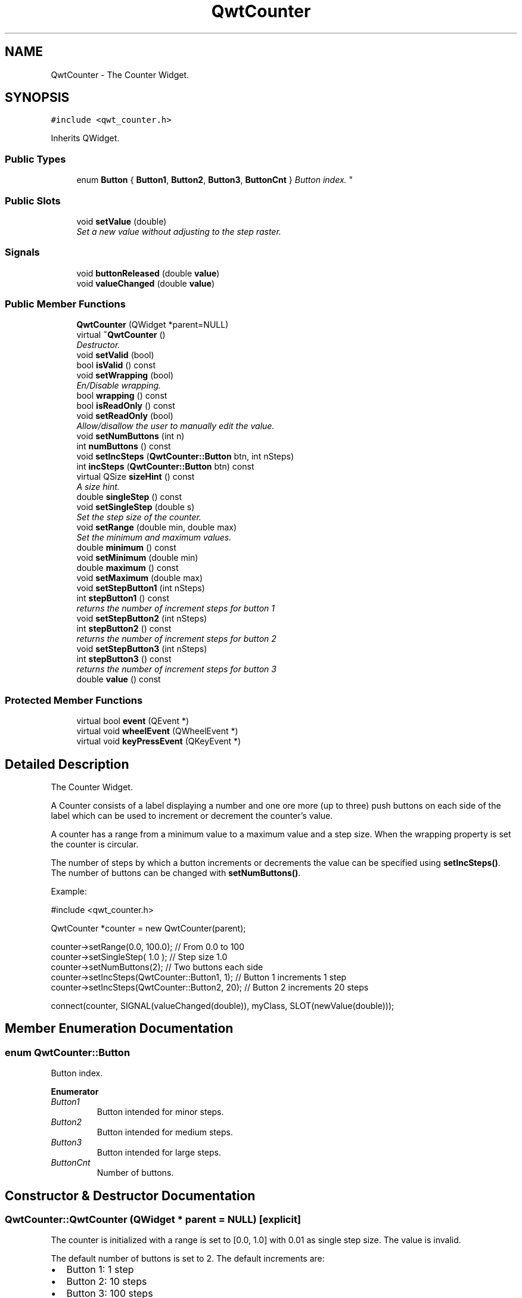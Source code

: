 .TH "QwtCounter" 3 "Mon Jun 13 2016" "Version 6.1.3" "Qwt User's Guide" \" -*- nroff -*-
.ad l
.nh
.SH NAME
QwtCounter \- The Counter Widget\&.  

.SH SYNOPSIS
.br
.PP
.PP
\fC#include <qwt_counter\&.h>\fP
.PP
Inherits QWidget\&.
.SS "Public Types"

.in +1c
.ti -1c
.RI "enum \fBButton\fP { \fBButton1\fP, \fBButton2\fP, \fBButton3\fP, \fBButtonCnt\fP }
.RI "\fIButton index\&. \fP""
.br
.in -1c
.SS "Public Slots"

.in +1c
.ti -1c
.RI "void \fBsetValue\fP (double)"
.br
.RI "\fISet a new value without adjusting to the step raster\&. \fP"
.in -1c
.SS "Signals"

.in +1c
.ti -1c
.RI "void \fBbuttonReleased\fP (double \fBvalue\fP)"
.br
.ti -1c
.RI "void \fBvalueChanged\fP (double \fBvalue\fP)"
.br
.in -1c
.SS "Public Member Functions"

.in +1c
.ti -1c
.RI "\fBQwtCounter\fP (QWidget *parent=NULL)"
.br
.ti -1c
.RI "virtual \fB~QwtCounter\fP ()"
.br
.RI "\fIDestructor\&. \fP"
.ti -1c
.RI "void \fBsetValid\fP (bool)"
.br
.ti -1c
.RI "bool \fBisValid\fP () const "
.br
.ti -1c
.RI "void \fBsetWrapping\fP (bool)"
.br
.RI "\fIEn/Disable wrapping\&. \fP"
.ti -1c
.RI "bool \fBwrapping\fP () const "
.br
.ti -1c
.RI "bool \fBisReadOnly\fP () const "
.br
.ti -1c
.RI "void \fBsetReadOnly\fP (bool)"
.br
.RI "\fIAllow/disallow the user to manually edit the value\&. \fP"
.ti -1c
.RI "void \fBsetNumButtons\fP (int n)"
.br
.ti -1c
.RI "int \fBnumButtons\fP () const "
.br
.ti -1c
.RI "void \fBsetIncSteps\fP (\fBQwtCounter::Button\fP btn, int nSteps)"
.br
.ti -1c
.RI "int \fBincSteps\fP (\fBQwtCounter::Button\fP btn) const "
.br
.ti -1c
.RI "virtual QSize \fBsizeHint\fP () const "
.br
.RI "\fIA size hint\&. \fP"
.ti -1c
.RI "double \fBsingleStep\fP () const "
.br
.ti -1c
.RI "void \fBsetSingleStep\fP (double s)"
.br
.RI "\fISet the step size of the counter\&. \fP"
.ti -1c
.RI "void \fBsetRange\fP (double min, double max)"
.br
.RI "\fISet the minimum and maximum values\&. \fP"
.ti -1c
.RI "double \fBminimum\fP () const "
.br
.ti -1c
.RI "void \fBsetMinimum\fP (double min)"
.br
.ti -1c
.RI "double \fBmaximum\fP () const "
.br
.ti -1c
.RI "void \fBsetMaximum\fP (double max)"
.br
.ti -1c
.RI "void \fBsetStepButton1\fP (int nSteps)"
.br
.ti -1c
.RI "int \fBstepButton1\fP () const "
.br
.RI "\fIreturns the number of increment steps for button 1 \fP"
.ti -1c
.RI "void \fBsetStepButton2\fP (int nSteps)"
.br
.ti -1c
.RI "int \fBstepButton2\fP () const "
.br
.RI "\fIreturns the number of increment steps for button 2 \fP"
.ti -1c
.RI "void \fBsetStepButton3\fP (int nSteps)"
.br
.ti -1c
.RI "int \fBstepButton3\fP () const "
.br
.RI "\fIreturns the number of increment steps for button 3 \fP"
.ti -1c
.RI "double \fBvalue\fP () const "
.br
.in -1c
.SS "Protected Member Functions"

.in +1c
.ti -1c
.RI "virtual bool \fBevent\fP (QEvent *)"
.br
.ti -1c
.RI "virtual void \fBwheelEvent\fP (QWheelEvent *)"
.br
.ti -1c
.RI "virtual void \fBkeyPressEvent\fP (QKeyEvent *)"
.br
.in -1c
.SH "Detailed Description"
.PP 
The Counter Widget\&. 

A Counter consists of a label displaying a number and one ore more (up to three) push buttons on each side of the label which can be used to increment or decrement the counter's value\&.
.PP
A counter has a range from a minimum value to a maximum value and a step size\&. When the wrapping property is set the counter is circular\&.
.PP
The number of steps by which a button increments or decrements the value can be specified using \fBsetIncSteps()\fP\&. The number of buttons can be changed with \fBsetNumButtons()\fP\&.
.PP
Example: 
.PP
.nf
#include <qwt_counter\&.h>

QwtCounter *counter = new QwtCounter(parent);

counter->setRange(0\&.0, 100\&.0);                  // From 0\&.0 to 100
counter->setSingleStep( 1\&.0 );                  // Step size 1\&.0
counter->setNumButtons(2);                      // Two buttons each side
counter->setIncSteps(QwtCounter::Button1, 1);   // Button 1 increments 1 step
counter->setIncSteps(QwtCounter::Button2, 20);  // Button 2 increments 20 steps

connect(counter, SIGNAL(valueChanged(double)), myClass, SLOT(newValue(double)));

.fi
.PP
 
.SH "Member Enumeration Documentation"
.PP 
.SS "enum \fBQwtCounter::Button\fP"

.PP
Button index\&. 
.PP
\fBEnumerator\fP
.in +1c
.TP
\fB\fIButton1 \fP\fP
Button intended for minor steps\&. 
.TP
\fB\fIButton2 \fP\fP
Button intended for medium steps\&. 
.TP
\fB\fIButton3 \fP\fP
Button intended for large steps\&. 
.TP
\fB\fIButtonCnt \fP\fP
Number of buttons\&. 
.SH "Constructor & Destructor Documentation"
.PP 
.SS "QwtCounter::QwtCounter (QWidget * parent = \fCNULL\fP)\fC [explicit]\fP"
The counter is initialized with a range is set to [0\&.0, 1\&.0] with 0\&.01 as single step size\&. The value is invalid\&.
.PP
The default number of buttons is set to 2\&. The default increments are: 
.PD 0

.IP "\(bu" 2
Button 1: 1 step 
.IP "\(bu" 2
Button 2: 10 steps 
.IP "\(bu" 2
Button 3: 100 steps
.PP
\fBParameters:\fP
.RS 4
\fIparent\fP 
.RE
.PP

.SH "Member Function Documentation"
.PP 
.SS "void QwtCounter::buttonReleased (double value)\fC [signal]\fP"
This signal is emitted when a button has been released 
.PP
\fBParameters:\fP
.RS 4
\fIvalue\fP The new value 
.RE
.PP

.SS "bool QwtCounter::event (QEvent * event)\fC [protected]\fP, \fC [virtual]\fP"
Handle QEvent::PolishRequest events 
.PP
\fBParameters:\fP
.RS 4
\fIevent\fP Event 
.RE
.PP
\fBReturns:\fP
.RS 4
see QWidget::event() 
.RE
.PP

.SS "int QwtCounter::incSteps (\fBQwtCounter::Button\fP button) const"

.PP
\fBReturns:\fP
.RS 4
The number of steps by which a specified button increments the value or 0 if the button is invalid\&. 
.RE
.PP
\fBParameters:\fP
.RS 4
\fIbutton\fP Button index
.RE
.PP
\fBSee also:\fP
.RS 4
\fBsetIncSteps()\fP 
.RE
.PP

.SS "bool QwtCounter::isReadOnly () const"

.PP
\fBReturns:\fP
.RS 4
True, when the line line edit is read only\&. (default is no) 
.RE
.PP
\fBSee also:\fP
.RS 4
\fBsetReadOnly()\fP 
.RE
.PP

.SS "bool QwtCounter::isValid () const"

.PP
\fBReturns:\fP
.RS 4
True, if the value is valid 
.RE
.PP
\fBSee also:\fP
.RS 4
\fBsetValid()\fP, \fBsetValue()\fP 
.RE
.PP

.SS "void QwtCounter::keyPressEvent (QKeyEvent * event)\fC [protected]\fP, \fC [virtual]\fP"
Handle key events
.PP
.IP "\(bu" 2
Ctrl + Qt::Key_Home
.br
 Step to \fBminimum()\fP
.IP "\(bu" 2
Ctrl + Qt::Key_End
.br
 Step to \fBmaximum()\fP
.IP "\(bu" 2
Qt::Key_Up
.br
 Increment by incSteps(QwtCounter::Button1)
.IP "\(bu" 2
Qt::Key_Down
.br
 Decrement by incSteps(QwtCounter::Button1)
.IP "\(bu" 2
Qt::Key_PageUp
.br
 Increment by incSteps(QwtCounter::Button2)
.IP "\(bu" 2
Qt::Key_PageDown
.br
 Decrement by incSteps(QwtCounter::Button2)
.IP "\(bu" 2
Shift + Qt::Key_PageUp
.br
 Increment by incSteps(QwtCounter::Button3)
.IP "\(bu" 2
Shift + Qt::Key_PageDown
.br
 Decrement by incSteps(QwtCounter::Button3)
.PP
.PP
\fBParameters:\fP
.RS 4
\fIevent\fP Key event 
.RE
.PP

.SS "double QwtCounter::maximum () const"

.PP
\fBReturns:\fP
.RS 4
The maximum of the range 
.RE
.PP
\fBSee also:\fP
.RS 4
\fBsetRange()\fP, \fBsetMaximum()\fP, \fBminimum()\fP 
.RE
.PP

.SS "double QwtCounter::minimum () const"

.PP
\fBReturns:\fP
.RS 4
The minimum of the range 
.RE
.PP
\fBSee also:\fP
.RS 4
\fBsetRange()\fP, \fBsetMinimum()\fP, \fBmaximum()\fP 
.RE
.PP

.SS "int QwtCounter::numButtons () const"

.PP
\fBReturns:\fP
.RS 4
The number of buttons on each side of the widget\&. 
.RE
.PP
\fBSee also:\fP
.RS 4
\fBsetNumButtons()\fP 
.RE
.PP

.SS "void QwtCounter::setIncSteps (\fBQwtCounter::Button\fP button, int numSteps)"
Specify the number of steps by which the value is incremented or decremented when a specified button is pushed\&.
.PP
\fBParameters:\fP
.RS 4
\fIbutton\fP Button index 
.br
\fInumSteps\fP Number of steps
.RE
.PP
\fBSee also:\fP
.RS 4
\fBincSteps()\fP 
.RE
.PP

.SS "void QwtCounter::setMaximum (double value)"
Set the maximum value of the range
.PP
\fBParameters:\fP
.RS 4
\fIvalue\fP Maximum value 
.RE
.PP
\fBSee also:\fP
.RS 4
\fBsetRange()\fP, \fBsetMinimum()\fP, \fBmaximum()\fP 
.RE
.PP

.SS "void QwtCounter::setMinimum (double value)"
Set the minimum value of the range
.PP
\fBParameters:\fP
.RS 4
\fIvalue\fP Minimum value 
.RE
.PP
\fBSee also:\fP
.RS 4
\fBsetRange()\fP, \fBsetMaximum()\fP, \fBminimum()\fP
.RE
.PP
\fBNote:\fP
.RS 4
The maximum is adjusted if necessary to ensure that the range remains valid\&. 
.RE
.PP

.SS "void QwtCounter::setNumButtons (int numButtons)"
Specify the number of buttons on each side of the label
.PP
\fBParameters:\fP
.RS 4
\fInumButtons\fP Number of buttons 
.RE
.PP
\fBSee also:\fP
.RS 4
\fBnumButtons()\fP 
.RE
.PP

.SS "void QwtCounter::setRange (double min, double max)"

.PP
Set the minimum and maximum values\&. The maximum is adjusted if necessary to ensure that the range remains valid\&. The value might be modified to be inside of the range\&.
.PP
\fBParameters:\fP
.RS 4
\fImin\fP Minimum value 
.br
\fImax\fP Maximum value
.RE
.PP
\fBSee also:\fP
.RS 4
\fBminimum()\fP, \fBmaximum()\fP 
.RE
.PP

.SS "void QwtCounter::setReadOnly (bool on)"

.PP
Allow/disallow the user to manually edit the value\&. 
.PP
\fBParameters:\fP
.RS 4
\fIon\fP True disable editing 
.RE
.PP
\fBSee also:\fP
.RS 4
\fBisReadOnly()\fP 
.RE
.PP

.SS "void QwtCounter::setSingleStep (double stepSize)"

.PP
Set the step size of the counter\&. A value <= 0\&.0 disables stepping
.PP
\fBParameters:\fP
.RS 4
\fIstepSize\fP Single step size 
.RE
.PP
\fBSee also:\fP
.RS 4
\fBsingleStep()\fP 
.RE
.PP

.SS "void QwtCounter::setStepButton1 (int nSteps)"
Set the number of increment steps for button 1 
.PP
\fBParameters:\fP
.RS 4
\fInSteps\fP Number of steps 
.RE
.PP

.SS "void QwtCounter::setStepButton2 (int nSteps)"
Set the number of increment steps for button 2 
.PP
\fBParameters:\fP
.RS 4
\fInSteps\fP Number of steps 
.RE
.PP

.SS "void QwtCounter::setStepButton3 (int nSteps)"
Set the number of increment steps for button 3 
.PP
\fBParameters:\fP
.RS 4
\fInSteps\fP Number of steps 
.RE
.PP

.SS "void QwtCounter::setValid (bool on)"
Set the counter to be in valid/invalid state
.PP
When the counter is set to invalid, no numbers are displayed and the buttons are disabled\&.
.PP
\fBParameters:\fP
.RS 4
\fIon\fP If true the counter will be set as valid
.RE
.PP
\fBSee also:\fP
.RS 4
\fBsetValue()\fP, \fBisValid()\fP 
.RE
.PP

.SS "void QwtCounter::setValue (double value)\fC [slot]\fP"

.PP
Set a new value without adjusting to the step raster\&. The state of the counter is set to be valid\&.
.PP
\fBParameters:\fP
.RS 4
\fIvalue\fP New value
.RE
.PP
\fBSee also:\fP
.RS 4
\fBisValid()\fP, \fBvalue()\fP, \fBvalueChanged()\fP 
.RE
.PP
\fBWarning:\fP
.RS 4
The value is clipped when it lies outside the range\&. 
.RE
.PP

.SS "void QwtCounter::setWrapping (bool on)"

.PP
En/Disable wrapping\&. If wrapping is true stepping up from \fBmaximum()\fP value will take you to the \fBminimum()\fP value and vice versa\&.
.PP
\fBParameters:\fP
.RS 4
\fIon\fP En/Disable wrapping 
.RE
.PP
\fBSee also:\fP
.RS 4
\fBwrapping()\fP 
.RE
.PP

.SS "double QwtCounter::singleStep () const"

.PP
\fBReturns:\fP
.RS 4
Single step size 
.RE
.PP
\fBSee also:\fP
.RS 4
\fBsetSingleStep()\fP 
.RE
.PP

.SS "double QwtCounter::value () const"

.PP
\fBReturns:\fP
.RS 4
Current value of the counter 
.RE
.PP
\fBSee also:\fP
.RS 4
\fBsetValue()\fP, \fBvalueChanged()\fP 
.RE
.PP

.SS "void QwtCounter::valueChanged (double value)\fC [signal]\fP"
This signal is emitted when the counter's value has changed 
.PP
\fBParameters:\fP
.RS 4
\fIvalue\fP The new value 
.RE
.PP

.SS "void QwtCounter::wheelEvent (QWheelEvent * event)\fC [protected]\fP, \fC [virtual]\fP"
Handle wheel events 
.PP
\fBParameters:\fP
.RS 4
\fIevent\fP Wheel event 
.RE
.PP

.SS "bool QwtCounter::wrapping () const"

.PP
\fBReturns:\fP
.RS 4
True, when wrapping is set 
.RE
.PP
\fBSee also:\fP
.RS 4
\fBsetWrapping()\fP 
.RE
.PP


.SH "Author"
.PP 
Generated automatically by Doxygen for Qwt User's Guide from the source code\&.
